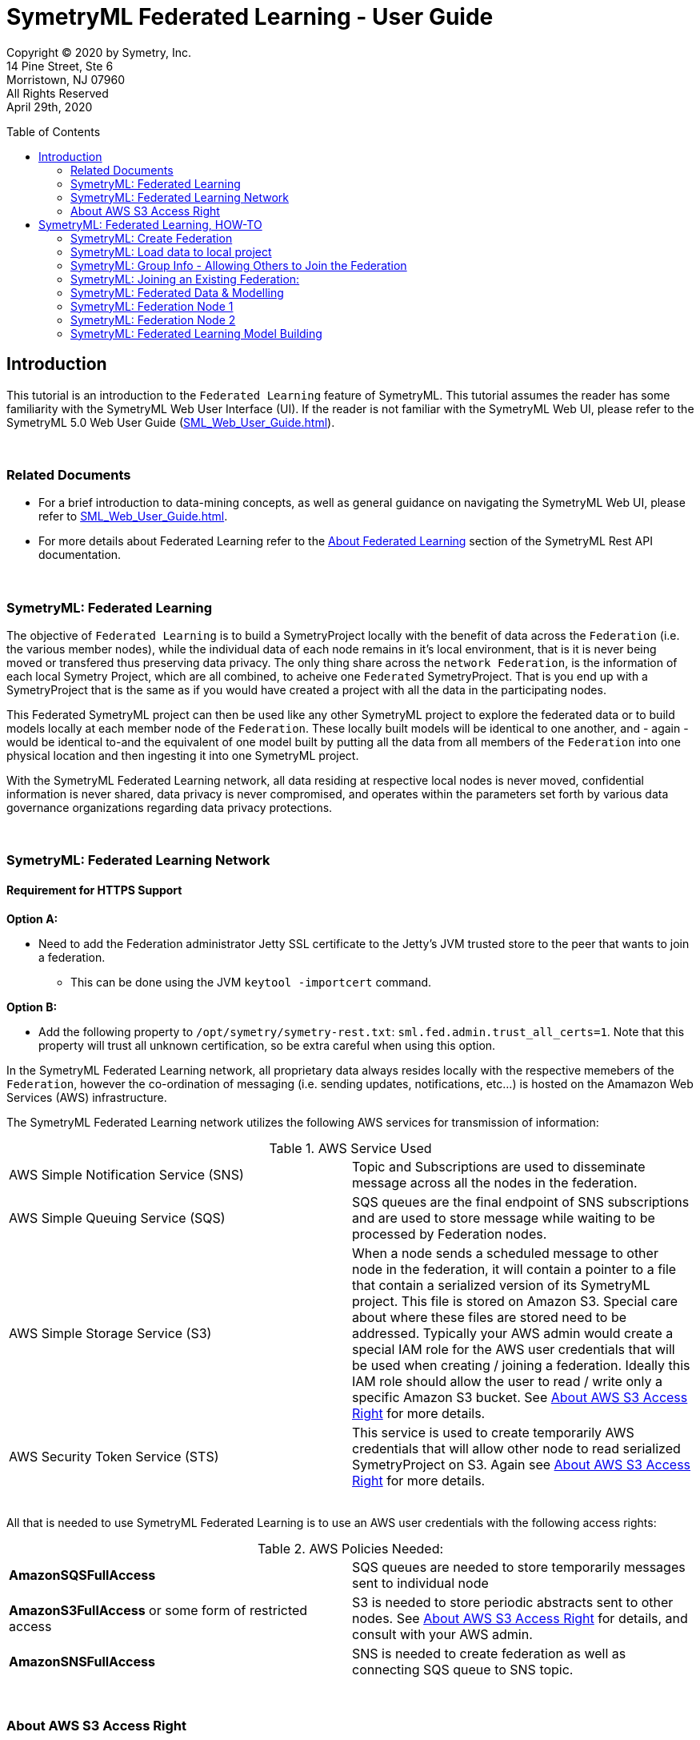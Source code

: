 = SymetryML Federated Learning - User Guide
:toc:
:toclevels: 2
:toc-placement: preamble
:doctype: book
:imagesdir: ./media/fedml

Copyright © 2020 by Symetry, Inc. +
14 Pine Street, Ste 6 +
Morristown, NJ 07960 +
All Rights Reserved +
April 29th, 2020

[[introduction]]
== Introduction

This tutorial is an introduction to the `Federated Learning` feature of SymetryML. This tutorial assumes the reader has some familiarity with the SymetryML Web User Interface (UI). If the reader is not familiar with the SymetryML Web UI, please refer to the SymetryML 5.0 Web User Guide (<<SML_Web_User_Guide.adoc#>>).

{nbsp} +

[[related-documents]]
=== Related Documents

* For a brief introduction to data-mining concepts, as well as general guidance on navigating the SymetryML Web UI, please refer to <<SML_Web_User_Guide.adoc#>>.  
* For more details about Federated Learning refer to the <<../rest/SML_REST_API_Reference_Guide.adoc#6-about-federated-learning, About Federated Learning>> section of the SymetryML Rest API documentation.


{nbsp} +

[[symetryml-federated-learning-intro]]
=== SymetryML: Federated Learning

The objective of `Federated Learning` is to build a SymetryProject locally with the benefit of data across the `Federation` (i.e. the various member nodes), while the individual data of each node remains in it’s local environment, that is it is never being moved or transfered thus preserving data privacy. The only thing share across the `network Federation`, is the information of each local Symetry Project, which are all combined, to acheive one `Federated` SymetryProject. That is you end up with a SymetryProject that is the same as if you would have created a project with all the data in the participating nodes.

This Federated SymetryML project can then be used like any other SymetryML project to explore the federated data or to build models locally at each member node of the `Federation`.  These locally built models will be identical to one another, and - again - would be identical to-and the equivalent of one  model built by putting all the data from all members of the `Federation` into one physical location and then ingesting it into one SymetryML project. 

With the SymetryML Federated Learning network, all data residing at respective local nodes is never moved, confidential information is never shared, data privacy is never compromised, and operates within the parameters set forth by various data governance organizations regarding data privacy protections.   

{nbsp} +
[[symetryml-federated-learning-network-messaging]]
=== SymetryML: Federated Learning Network

[[symetryml-federated-learning-https-support]]
==== Requirement for HTTPS Support

*Option A:*

* Need to add the Federation administrator Jetty SSL certificate to the Jetty's JVM trusted store to the peer that wants to join a federation.
** This can be done using the JVM `keytool -importcert` command.

*Option B:*

* Add the following property to `/opt/symetry/symetry-rest.txt`: `sml.fed.admin.trust_all_certs=1`. Note that this property will trust all unknown certification, so be extra careful when using this option.


In the SymetryML Federated Learning network, all proprietary data always resides locally with the respective memebers of the `Federation`, however the co-ordination of messaging (i.e. sending updates, notifications, etc...) is hosted on the Amamazon Web Services (AWS) infrastructure. +

The SymetryML Federated Learning network utilizes the following AWS services for transmission of information:

.AWS Service Used
|===
| AWS Simple Notification Service (SNS) | Topic and Subscriptions are used to disseminate message across all the nodes in the federation.
| AWS Simple Queuing Service (SQS) | SQS queues are the final endpoint of SNS subscriptions and are used to store message while waiting to be processed by Federation nodes.
| AWS Simple Storage Service (S3) | When a node sends a scheduled message to other node in the federation, it will contain a pointer to a file that contain a serialized version of its SymetryML project. This file is stored on Amazon S3. Special care about where these files are stored need to be addressed. Typically your AWS admin would create a special IAM role for the AWS user credentials that will be used when creating / joining a federation. Ideally this IAM role should allow the user to read / write only a specific Amazon S3 bucket. See <<About-s3-access>> for more details.
| AWS Security Token Service (STS) | This service is used to create temporarily AWS credentials that will allow other node to read serialized SymetryProject on S3. Again see <<About-s3-access>> for more details.
|===

{nbsp} +
All that is needed to use SymetryML Federated Learning is to use an AWS user credentials with the following access rights:

.AWS Policies Needed:
|===
| *AmazonSQSFullAccess* | SQS queues are needed to store temporarily messages sent to individual node
| *AmazonS3FullAccess* or some form of restricted access | S3 is needed to store periodic abstracts sent to other nodes. See <<About-s3-access>> for details, and consult with your AWS admin.
| *AmazonSNSFullAccess* | SNS is needed to create federation as well as connecting SQS queue to SNS topic.
|===

{nbsp} +
[[About-s3-access]]
=== About AWS S3 Access Right

The AWS credentials that are used when setting up a federation will be used to read and write files on Amazon S3. Ideally your AWS administrator should create a special Role for the user credential being used. This is important as, even though SymetryML Fed ML will not send your credentials to other node(s) in the federation, it will use those credentials to create temporarily Amazon STS credential that will effectively have the same right as the credentials used when creating or joining a federation.


[[symetryml-federated-learning]]
== SymetryML: Federated Learning, HOW-TO

After you log in to SymetryML Web, you arrive at the main SymetryML Web interface. In the upper left corner you see the heading `Projects`, and directly below is the `CREATE PROJECT` icon, which provides a drop down menu with the following options:

* Local Project
* Create Federation
* Join Federation

[[id-sml-fedml-main-page]]
image::sml_fedml_MainPage.png[title='Symetry Web Main UI Creating a Federation', scaledwidth=95.0%]

{nbsp} +
In this tutorial, we are going to focus on the latter two options which constitute the Federated Learning capabilities of SymetryML: +

* Create Federation +
* Join Federation +

[[fml-create-federation]]
=== SymetryML: Create Federation

When you click on the `Create Federation` option, you are presented with the following:

[[fml-create-federation-pic1]]
image::sml_fedml_CreateFedOptions.png[title='Federated Learning: Creating a Federation', scaledwidth=95.0%]

{nbsp} +
The following information needs to be inputed:

.Parameters Needed
|===
| *Group Name* | This is the name given to the Federation being created.
| *Project Name* | This is the name of the local project.
| *Project Type* | This applies to the local project, declare whether the local project is CPU or GPU run. 
| *AWS Region* | This is the region where S3 bucket will reside.
| *AWS S3 Bucket* | This is the name of the S3 bucket, where updates will be saved to.
| *AWS S3 Access Key* | Enter AWS Access Key information here. 
| *AWS S3 Secret Key* | Enter AWS Secret Key information here. 
|===

Once all the information above is satisfied, click `CREATE`. Now that you have created the `Federation`, next step will
be to load data to the local project, which will participate in the newly created `Federation`.  

[[fml-load-local-data]]
=== SymetryML: Load data to local project

Right click on your `Local Project` and the menu displayed below will appear. Click on `Add Data`:

[[fml-load-data-local-pic1]]
image::sml_fedml_LoadLocalData1.png[title='Federated Learning: Loading data to local project', scaledwidth=95.0%]

{nbsp} +
The next window allows you to select your your data source, whether an existing data source already loaded into SymetryML, or a new data source to be loaded:

[[fml-load-data-local-pic2]]
image::sml_fedml_LoadLocalDataNode1VerifyDatasource.png[title='Federated Learning: Selecting data for local project', scaledwidth=95.0%]

{nbsp} +
The window below, allows you to review a sample of the data being loaded to ensure the data is valid:

[[fml-load-data-local-pic3]]
image::sml_fedml_LoadLocalDataNode1ValidData.png[title='Federated Learning: reviewing data loaded to local project', scaledwidth=95.0%]

{nbsp} +
Next we want to `Learn` the data, in other words we are scanning the local project data to ascertain various descriptive statistics about the data.  

[[fml-learn-data1]]
image::sml_fedml_LearnLocalDataMenu.png[title='Federated Learning: Learning local data', scaledwidth=95.0%]

{nbsp} +
The following window allows you to review all the attributes of your dataset, and make modifications to the data type classifications (i.e. Continuos, String, Binary, etc...) if necesarry. 

[[fml-learn-data2]]
image::sml_fedml_LearnLocalDataNode1VerifyData.png[title='Federated Learning: Reviewing local data', scaledwidth=95.0%]

{nbsp} +
Next, we look at what has been learned about the local data. Double click on the `Exploration` tab and the following screen will appear: 

[[fml-explore-data1]]
image::sml_fedml_LearnLocalDataNode1Exploration.png[title='Federated Learning: Reviewing local data', scaledwidth=95.0%]

{nbsp} +
Here you can explore the statisticla behaviour of your data with the various functions 
(i.e. Univariate, Correlation, Hypothesis Testing, Anova, Chi-Squared, PCA, SVD, Information Gain). The capabilities of these functions are explained in detail in the tutorial `SymetryML 5.0 Web User Guide` (<<SML_Web_User_Guide.adoc#>>). 

[[fml-encryption-key]]
=== SymetryML: Group Info - Allowing Others to Join the Federation

Now that we have set up our Federation, we need to create a `Password` and `Encryption Key` to share with users that wish to join the Federation. Right click on the `Federation` tab, and the following screen will appear:

[[fml-group-info-key]]
image::sml_fedml_FedGroupInfo.png[title='Federated Learning: Creating a Federation', scaledwidth=95.0%]

{nbsp} +
Select `Group Info`, and the following screen will appear:

[[fml-encryption-key-pic1]]
image::sml_fedml_FedGroupInfoEncryptionKey.png[title='Federated Learning: Creating a Federation', scaledwidth=95.0%]

{nbsp} +
Provide the information requested for `Group Rest Host` and create a password for the Federation and populate `Group Info Password`, select `ENCRYPT`, at which time `Group Info` will populate with an Encryption Key to be shared with and utilized by the Federation. 

.Get Encrypted Group Information
|===
| *Group Rest Host* | Enter the name of the server hosting SymetryML.
| *Group Info Password* | Create a password to be utilized by the Federation being created.
| *Group Info* | Once `Group Rest Host` and `Group Info` are populated, select `ENCRYPT`, and an Encryption key will be 
generated. 
|===

{nbsp} +
The `Group Info Password` and `Group Info` encryption key will be required by other parties to login and join the Federation being created. 


[[joining-existing-federation]]
=== SymetryML: Joining an Existing Federation:

Now we will take a look at the steps required to join an existing Federation. 

Click on the dropdown menu of `Create Project` and select `Join Federation`:

[[sml-select-create-local-project]]
image::sml_fedml_JoinFederationMenu.png[title='Federated Learning: Join Federation', scaledwidth=95.0%]


Next, the following window will appear, detailing all the pertinent information required to join an existing `Federation`, greater detail on the information required follows this Figure:

[[sml-select-name-local-project]]
image::sml_fedml_JoinFederationInputInfo.png[title='Federated Learning: Join Federation, input information', scaledwidth=95.0%] 

{nbsp} +
.Get Group Information
|===
| *Group Info* | The `Encryption Key`, provied by the host of the `Federation`. 
| *Group Info Password* | The `Password`, provided by the host of the `Federation`.
| *Project Name* | The name given to the local project. 
| *AWS S3 Bucket* | The name of the S3 Bucket to receive routine updates from the Federation.
| *AWS Account* | This is the ID number of your AWS Account.
| *AWS S3 Access Key* | The AWS S3 Access Key information.
| *AWS S3 Secret Key* | The AWS S3 Secret key information. 
|===

{nbsp} +
Next, we load data to the local project joining the existing `Federation`. Rigt click on your local
project, and select `Add Data`: 

[[sml-join-federation-load-data]]
image::sml_fedml_JoinFederationLoadData.png[title='Joining Federation: Loading data to local project', scaledwidth=95.0%]

{nbsp} +
Once you click on `Add Data`, next you select the datasource and data you wish to load:

[[join-federation-verify-data-local-project]]
image::sml_fedml_JoinFederationLoadData_DataSource.png[title='Joining Federation: Selecting datasource & data', scaledwidth=95.0%]

{nbsp} +
The following screen allows you to verify that your data attributes have been assigned the correct data type, and allows for changes to be made to data types if necesarry:

[[join-federation-verify-data-types-local-project]]
image::sml_fedml_JoinFederationLoadData_VerifyData.png[title='Joining Federation: verify data', scaledwidth=95.0%]

{nbsp} +
Now that your data is loaded, time to `Learn` the data, in other words we are scanning the local project data to ascertain various descriptive statistics about the data.

Right click on the dataset and a dropdown menu will appear, select `Learn`:

[[join-federation-learn-data-local-project]]
image::sml_fedml_JoinFederationLoadData_LearnData.png[title='Joining Federation: Learning local data', scaledwidth=95.0%]

{nbsp} +
Next, a window will appear that allows you to verify that your data attributes have been assigned the correct variable type, and allow for corrections if necesarry:

[[join-federation-learn-data-variable-type]]
image::sml_fedml_JoinFederationLoadData_VariableType.png[title='Joining Federation: Learn Data & Verify variable type', scaledwidth=95.0%]

{nbsp} +
Next, we can click on `Exploration` and look at the select descriptive statistics of our local data:

[[join-federation-exploration-local-data]]
image::sml_fedml_JoinFederationLoadData_Exploration.png[title='Joining Federation: Learning local data', scaledwidth=95.0%]

{nbsp} +
Finally, we are ready to join the `Federation` and share our local project with the `Federation`. Double click on `Exploration` and the following screen will appear. Here we click `Start Pulse`, and this starts the periodic sharing of information with the `Federation`, in this example it is every `Hour` as this is what was set by the `Federation`. (Need to list Frequencies: minute, hour, day, week, month).  


[[join-federation-start-pulse]]
image::sml_fedml_JoinFederationStartPulse.png[title='Joining Federation: Start Pulse', scaledwidth=95.0%]

{nbsp} +
[[sml-federated-data-and-models]]
=== SymetryML: Federated Data & Modelling

It is now time to see how the `Federation` allows sharing of these local projects so that every node can build one unified `Federated` project. After this, we will take a look at how individual nodes of the same `Federation` are able to build identical models. Next, we will take a look at the individual projects of a `Federation` to see how they all end up with the same `Federated` information. 

=== SymetryML: Federation Node 1

Here is a view of the project of Node 1 prior to other nodes joining the Federation:

[[federation-node1-data-exploration-pre-federation]]
image::sml_fedml_LearnLocalDataNode1Exploration.png[title='Node 1: Local project prior to sync with Federation', scaledwidth=95.0%]

{nbsp}+
Here is a view of the project of Node 1 once another nodes joins the Federation and shared its project with other nodes in the federation (in this case only 1 node).

{nbsp} +
[[federation-node1-data-exploration-post-federation]]
image::sml_fedml_JoinFederation_FederatedDataNode1.png[title='Node 1: local project after sync with Federation', scaledwidth=95.0%]

{nbsp} +
The first noticeable difference is that the `COUNT` increased from a local count of 10,000 to a Federated `COUNT` of 20,000. Node 1 has a 
`COUNT` of 10,000 and Node 2 has a `COUNT` of 10,000, hence the Federated `COUNT` is now totalling 20,000 as noted in Figure 21. Upon further
inspection it becomes evident that the remaining statistics (i.e. Mean, Variance, Std. Dev, and Skewness) now reflect the total `Federation`.

=== SymetryML: Federation Node 2

Here is a view of the project of Node 2 prior to joining the Federation:

[[federation-node2-data-exploration-pre-federation]]
image::sml_fedml_JoinFederationLoadData_Exploration.png[title='Node 1: Local project prior to joining Federation', scaledwidth=95.0%]

{nbsp} +
Here is a view of the project of Node 2 after joining the Federation and sharing/receiving projects from the `Federation` (in this case only one other node).

[[federation-node2-data-exploration-post-federation]]
image::sml_fedml_JoinFederation_FederatedDataNode2.png[title='Node 1: project after joining Federation', scaledwidth=95.0%]

{nbsp} +
Once again,the first noticeable difference is that the `COUNT` increased from a local count of 10,000 to a Federated `COUNT` of 20,000. Node 1 has a
`COUNT` of 10,000 and Node 2 has a `COUNT` of 10,000, hence the Federated `COUNT` is now totalling 20,000 as noted in Figure 23. Once again, the 
remaining statistics (i.e. Mean, Variance, Std. Dev, and Skewness) now reflect the total `Federation`.

=== SymetryML: Federated Learning Model Building

Now that node 1 has had the benefit of learning from the entire `Federation`, it's time to build a predictive model. This is perfomred exactly the same way as with any other SymetryML project and is documented at <<SML_Web_User_Guide.adoc#models,SML Web User Guide model section>>. The following is a simple example: 

Left click on `Exploration`, and you will be presented with a drop down menu with various options. Select `Create Model`, which will present another 
drop down menu where you can choose what class of model you wish to build. In this case we are building a multi-linear regressin model, hence we are 
going to select `Regression` and `MLR`. 

[[federation-select-model-node1]]
image::sml_fedml_FederationSelectModelNode1.png[title='Federation Node 1: Selecting model to build', scaledwidth=95.0%]

{nbsp} +
The next screen requires you to name your model:

[[federation-name-model-node1]]
image::sml_fedml_FederationNameModelNode1.png[title='Federation Node 1: Name the model', scaledwidth=95.0%]  

{nbsp} +
Next we select our `Input` and `Target` variables, and when complete we select `Build Model`:

[[federation-model-variables-node1]]
image::sml_fedml_FederationModelVariablesNode1.png[title='Federation Node 1: Select Input & Target variables, and build the model', scaledwidth=95.0%]

{nbsp} +
Next we can left click on the model name, in this case `Node1_MLR`, and a dropdown menu will appear where we select `Model Info`, or we can simply double click on the model name and the `General Model Info` will be presented (i.e. Model Name, Model Type, # of Attributes, Time to build model(s), # Models built). 

[[federation-model-info-node1]]
image::sml_fedml_FederationModel_InfoNode1.png[title='Federation Node 1: General Model Info', scaledwidth=95.0%]

{nbsp} +
Next we can left click on the model name, in this case `Node1_MLR`, a dropdown menu will appear and select `Model Code`, then select the language
(i.e.Java,SQL) in which you wish the model parameters to be presented. For this example we will select `Java`:

[[federation-model-parameters-node1]]
image::sml_fedml_FederationModelParametersNode1.png[title='Federation Node 1: Model Parameters, Java code presentation', scaledwidth=95.0%]

{nbsp} +
Now, if we follow all the same steps for Node 2, which is also part of this `Federation`, we arrive at the same last step, as prsented for Node 1 above, 
to reveal the model parameters of the MLR model built on Node 2:

[[federation-model-parameters-node2]]
image::sml_fedml_FederationModelParametersNode2.png[title='Federation Node 2: Model Parameters, Java code presentation', scaledwidth=95.0%]

{nbsp} +
As we can see, both Nodes produce idential models in that they share the exact same model parameters even though both models were built separately in their
respective local environments, however they share the one thing in common: They both built their models on one unified `Federated` project of the total data in the `Federation`. 








